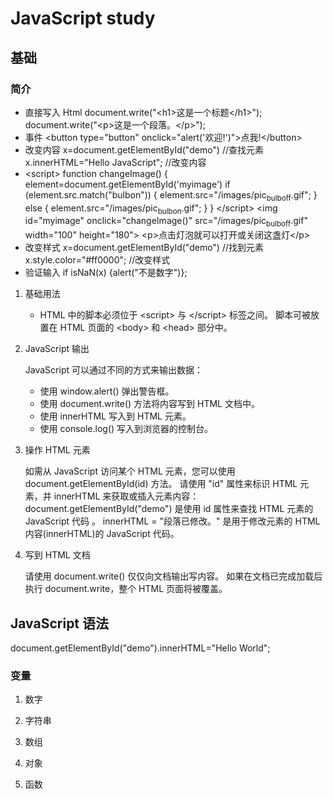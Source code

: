* JavaScript study
** 基础
*** 简介
- 直接写入 Html
  document.write("<h1>这是一个标题</h1>");
  document.write("<p>这是一个段落。</p>");
- 事件
  <button type="button" onclick="alert('欢迎!')">点我!</button>
- 改变内容
  x=document.getElementById("demo")  //查找元素
  x.innerHTML="Hello JavaScript";    //改变内容
- 
  <script>
  function changeImage()
  {
	  element=document.getElementById('myimage')
	  if (element.src.match("bulbon"))
 	  {
  		  element.src="/images/pic_bulboff.gif";
  	  }
	  else
     {
  		  element.src="/images/pic_bulbon.gif";
     }
  }
  </script>
  <img id="myimage" onclick="changeImage()"
  src="/images/pic_bulboff.gif" width="100" height="180">
  <p>点击灯泡就可以打开或关闭这盏灯</p>
- 改变样式
  x=document.getElementById("demo")  //找到元素 
  x.style.color="#ff0000";           //改变样式
- 验证输入
  if isNaN(x) {alert("不是数字")};
**** 基础用法
- HTML 中的脚本必须位于 <script> 与 </script> 标签之间。
  脚本可被放置在 HTML 页面的 <body> 和 <head> 部分中。
**** JavaScript 输出
JavaScript 可以通过不同的方式来输出数据：
- 使用 window.alert() 弹出警告框。
- 使用 document.write() 方法将内容写到 HTML 文档中。
- 使用 innerHTML 写入到 HTML 元素。
- 使用 console.log() 写入到浏览器的控制台。
**** 操作 HTML 元素 
如需从 JavaScript 访问某个 HTML 元素，您可以使用 document.getElementById(id) 方法。
请使用 "id" 属性来标识 HTML 元素，并 innerHTML 来获取或插入元素内容：
document.getElementById("demo") 是使用 id 属性来查找 HTML 元素的 JavaScript 代码 。
innerHTML = "段落已修改。" 是用于修改元素的 HTML 内容(innerHTML)的 JavaScript 代码。
**** 写到 HTML 文档
请使用 document.write() 仅仅向文档输出写内容。
如果在文档已完成加载后执行 document.write，整个 HTML 页面将被覆盖。
** JavaScript 语法
document.getElementById("demo").innerHTML="Hello World";
*** 变量
**** 数字 
**** 字符串
**** 数组
**** 对象
**** 函数
 
